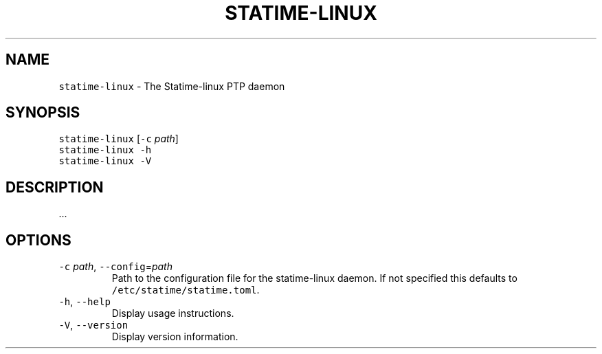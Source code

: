 .\" Automatically generated by Pandoc 3.1.1
.\"
.\" Define V font for inline verbatim, using C font in formats
.\" that render this, and otherwise B font.
.ie "\f[CB]x\f[]"x" \{\
. ftr V B
. ftr VI BI
. ftr VB B
. ftr VBI BI
.\}
.el \{\
. ftr V CR
. ftr VI CI
. ftr VB CB
. ftr VBI CBI
.\}
.TH "STATIME-LINUX" "8" "" "statime 0.1.0" "statime"
.hy
.SH NAME
.PP
\f[V]statime-linux\f[R] - The Statime-linux PTP daemon
.SH SYNOPSIS
.PP
\f[V]statime-linux\f[R] [\f[V]-c\f[R] \f[I]path\f[R]]
.PD 0
.P
.PD
\f[V]statime-linux\f[R] \f[V]-h\f[R]
.PD 0
.P
.PD
\f[V]statime-linux\f[R] \f[V]-V\f[R]
.SH DESCRIPTION
.PP
\&...
.SH OPTIONS
.TP
\f[V]-c\f[R] \f[I]path\f[R], \f[V]--config\f[R]=\f[I]path\f[R]
Path to the configuration file for the statime-linux daemon.
If not specified this defaults to \f[V]/etc/statime/statime.toml\f[R].
.TP
\f[V]-h\f[R], \f[V]--help\f[R]
Display usage instructions.
.TP
\f[V]-V\f[R], \f[V]--version\f[R]
Display version information.
